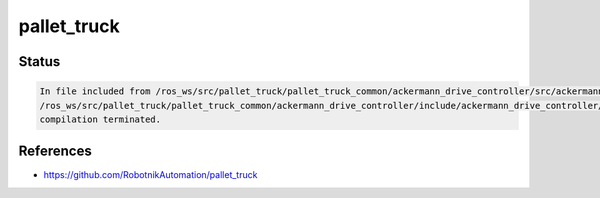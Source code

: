 pallet_truck
============

Status
------

.. code::

   In file included from /ros_ws/src/pallet_truck/pallet_truck_common/ackermann_drive_controller/src/ackermann_drive_controller.cpp:7:0:
   /ros_ws/src/pallet_truck/pallet_truck_common/ackermann_drive_controller/include/ackermann_drive_controller/ackermann_drive_controller.h:21:36: fatal error: robotnik_msgs/set_mode.h: No such file or directory
   compilation terminated.


References
----------

* https://github.com/RobotnikAutomation/pallet_truck
